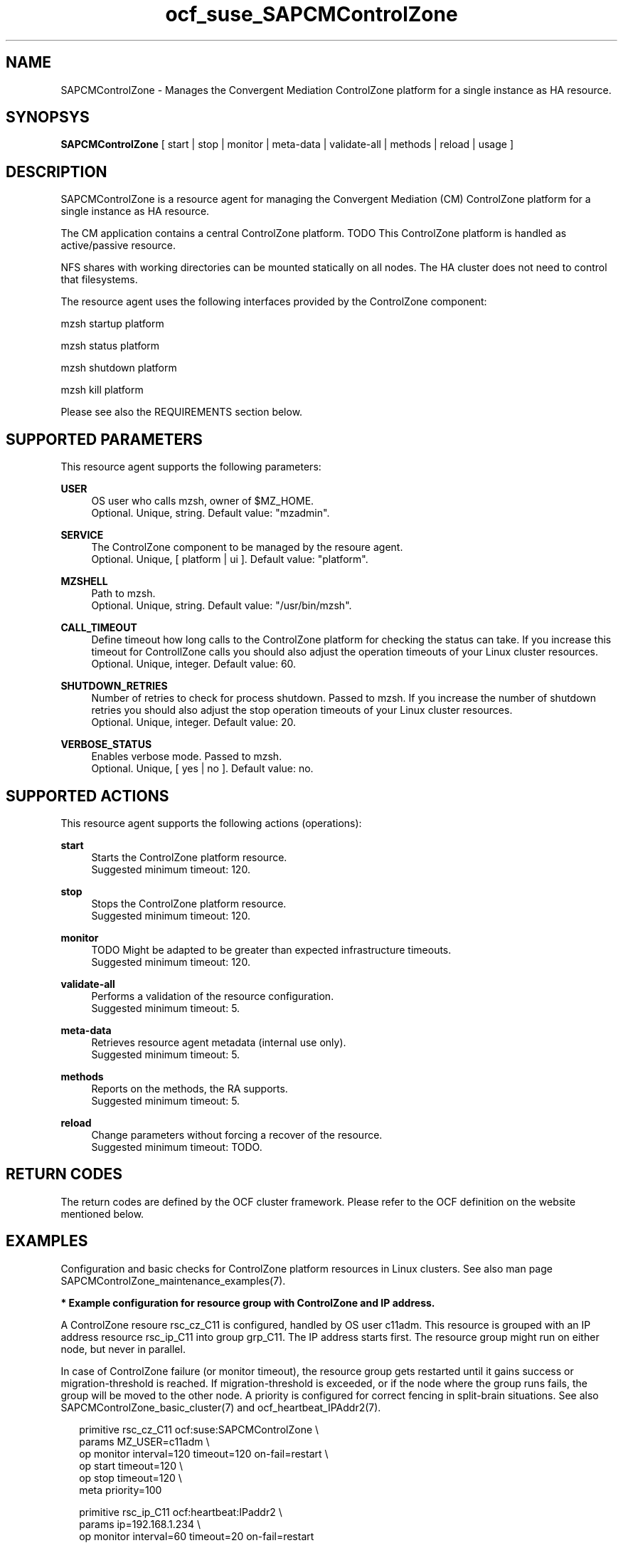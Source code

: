 .\" Version: 0.1
.\"
.TH ocf_suse_SAPCMControlZone 7 "23 Oct 2023" "" "SAPCMControlZone"
.\"
.SH NAME
.\"
SAPCMControlZone \- Manages the Convergent Mediation ControlZone platform for a single instance as HA resource.
.PP
.\"
.SH SYNOPSYS
.\"
\fBSAPCMControlZone\fP [ start | stop | monitor | meta\-data | validate\-all | methods | reload | usage ]
.PP
.\"
.SH DESCRIPTION
.\"
SAPCMControlZone is a resource agent for managing the Convergent Mediation (CM)
ControlZone platform for a single instance as HA resource.
.PP
The CM application contains a central ControlZone platform.
TODO
This ControlZone platform is handled as active/passive resource.
.PP
NFS shares with working directories can be mounted statically on all nodes. The
HA cluster does not need to control that filesystems.
.PP
The resource agent uses the following interfaces provided by the ControlZone
component:
.PP
mzsh startup platform
.PP
mzsh status platform
.PP
mzsh shutdown platform
.PP
mzsh kill platform
.\" .PP
.\" TODO output
.PP
Please see also the REQUIREMENTS section below.
.PP
.\"
.SH SUPPORTED PARAMETERS
.\"
This resource agent supports the following parameters:
.PP
\fBUSER\fP
.RS 4
OS user who calls mzsh, owner of $MZ_HOME.
.br
Optional. Unique, string. Default value: "mzadmin".
.RE
.PP
\fBSERVICE\fP
.RS 4
The ControlZone component to be managed by the resoure agent.
.br
Optional. Unique, [ platform | ui ]. Default value: "platform".
.RE
.PP
\fBMZSHELL\fP
.RS 4
Path to mzsh.
.br
.\" TODO /opt/mz/bin/mzsh
Optional. Unique, string. Default value: "/usr/bin/mzsh".
.RE
.PP
\fBCALL_TIMEOUT\fP
.RS 4
Define timeout how long calls to the ControlZone platform for checking the status can take.
If you increase this timeout for ControllZone calls you should also adjust the operation
timeouts of your Linux cluster resources.
.br
Optional. Unique, integer. Default value: 60.
.RE
.PP
\fBSHUTDOWN_RETRIES\fP
.RS 4
Number of retries to check for process shutdown. Passed to mzsh.
If you increase the number of shutdown retries you should also adjust the stop operation
timeouts of your Linux cluster resources.
.br
Optional. Unique, integer. Default value: 20.
.RE
.PP
\fBVERBOSE_STATUS\fP
.RS 4
Enables verbose mode. Passed to mzsh.
.br
Optional. Unique, [ yes | no ]. Default value: no.
.RE
.PP

.PP
.\"
.SH SUPPORTED ACTIONS
.\"
This resource agent supports the following actions (operations):
.PP
\fBstart\fR
.RS 4
Starts the ControlZone platform resource.
.br
Suggested minimum timeout: 120\&.
.RE
.PP
\fBstop\fR
.RS 4
Stops the ControlZone platform resource.
.br
Suggested minimum timeout: 120\&.
.RE
.PP
\fBmonitor\fR
.RS 4
TODO
Might be adapted to be greater than expected infrastructure timeouts.
.br
Suggested minimum timeout: 120\&.
.RE
.PP
\fBvalidate\-all\fR
.RS 4
Performs a validation of the resource configuration.
.br
Suggested minimum timeout: 5\&.
.RE
.PP
\fBmeta\-data\fR
.RS 4
Retrieves resource agent metadata (internal use only).
.br
Suggested minimum timeout: 5\&.
.RE
.PP
\fBmethods\fR
.RS 4
Reports on the methods, the RA supports.
.br
Suggested minimum timeout: 5\&.
.RE
.PP
\fBreload\fR
.RS 4
Change parameters without forcing a recover of the resource.
.br
Suggested minimum timeout: TODO\&.
.RE
.PP
.\"
.SH RETURN CODES
.\"
The return codes are defined by the OCF cluster framework. Please refer to the
OCF definition on the website mentioned below.
.RE
.PP
.\"
.SH EXAMPLES
.\"
Configuration and basic checks for ControlZone platform resources in Linux clusters.
See also man page SAPCMControlZone_maintenance_examples(7).
.PP
\fB* Example configuration for resource group with ControlZone and IP address.\fR
.PP
A ControlZone resoure rsc_cz_C11 is configured, handled by OS user c11adm.
This resource is grouped with an IP address resource rsc_ip_C11 into group
grp_C11. The IP address starts first. The resource group might run on either
node, but never in parallel.
.PP
In case of ControlZone failure (or monitor timeout), the resource group gets
restarted until it gains success or migration-threshold is reached. If
migration-threshold is exceeded, or if the node where the group runs fails, the
group will be moved to the other node.
A priority is configured for correct fencing in split-brain situations.
See also SAPCMControlZone_basic_cluster(7) and ocf_heartbeat_IPAddr2(7).
.PP
.RS 2
primitive rsc_cz_C11 ocf:suse:SAPCMControlZone \\
.br
 params MZ_USER=c11adm \\
.br
 op monitor interval=120 timeout=120 on-fail=restart \\
.br
 op start timeout=120 \\
.br
 op stop timeout=120 \\
.br
 meta priority=100
.RE
.PP
.RS 2
primitive rsc_ip_C11 ocf:heartbeat:IPaddr2 \\
.br
 params ip=192.168.1.234 \\
.br
 op monitor interval=60 timeout=20 on-fail=restart
.RE
.PP
.RS 2
group grp_C11 \\
.br
 rsc_ip_C11 rsc_cz_C11
.PP
.RE
\fB* Optional Filesystem resource for monitoring NFS shares.\fR
.PP
A shared filesystem migth be statically mounted by OS on both cluster nodes.
This filesystem holds working directories. It must not be confused with the
ControlZone application itself. Client-side write caching has to be disabled.
.PP
A Filesystem resource is configured for a bind-mount of the real NFS share.
This resource is grouped with the ControlZone and IP address. In case of
filesystem failures, the whole group gets restarted.
No mount or umount on the real NFS share is done.
Example for the real NFS share is /mnt/platform/check/, example for the bind-mount
is /mnt/check/. Both mount points have to be created before the cluster resource
is activated. 
See also man page SAPCMControlZone_basic_cluster(7), ocf_heartbeat_Filesystem(7)
and nfs(5).
.PP
.RS 2
primitive rsc_fs_C11 ocf:heartbeat:Filesystem \\
.br
 params device=/mnt/platform/check/ directory=/mnt/check/ \\
.br
 fstype=nfs4 options=bind,rw,noac,sync,defaults \\
.br
 op monitor interval=120 timeout=120 on-fail=restart \\
.br
 op_params OCF_CHECK_LEVEL=20 \\
.br
 op start timeout=120 \\
.br
 op stop timeout=120
.RE
.PP
.RS 2
group grp_C11 \\
.br
 rsc_fs_C11 rsc_ip_C11 rsc_cz_C11
.RE
.PP
\fB* Show configuration of ControlZone resource and resource group.\fR
.PP
Resource is rsc_cz_C11, resource group is grp_C11.
.PP
.RS 2 
# crm configure show rsc_cz_C11 grp_C11
.RE
.PP
\fB* Search for log entries of SAPCMControlZone, show errors only.\fR
.PP
.RS 2
# grep "SAPCMControlZone.*RA.*rc=[1-7,9]" /var/log/messages
.RE
.PP
\fB* Show failcount for resource rsc_cz_C11.\fR
.PP
.RS 2
# cibadmin -Ql | grep rsc_cz_C1.*fail-count
.RE
.PP
\fB* Manually trigger a SAPCMControlZone probe action.\fR
.PP
.RS 2
# OCF_ROOT=/usr/lib/ocf/ \\
.br
OCF_RESKEY_CRM_meta_interval=0 \\
.br
/usr/lib/ocf/resource.d/suse/SAPCMControlZone monitor
.RE
.PP
\fB* Example for testing the SAPCMControlZone RA.\fR
.PP
The ControlZone platform will be terminated, while controlled by the
Linux cluster. This could be done as very basic testing of SAPCMControlZone RA
integration. Terminating ControlZone platform processes is dangerous. This test
should not be done on production systems. Example user is mzadmin.
.br
Note: Understand the impact before trying.
.PP
.RS 2
1. Check ControlZone and Linux cluster for clean and idle state.
.br
2. Terminate ControlZone platform processes.
.br
 # su - mzadmin -c "mzsh kill platform"
.br
3. Wait for the cluster to recover from resource failure.
.br
4. Clean up resource fail-count.
.br
5. Check ControlZone and Linux cluster for clean and idle state.
.RE
.PP
.\"
.SH FILES
.\"
.TP
/usr/lib/ocf/resource.d/suse/SAPCMControlZone
the resource agent
.TP
$MZ_HOME/bin/mzsh
the mzshell, used as API for managing ControlZone components
.TP
$MZ_HOME, e.g. /opt/mz/
TODO
.PP
.\"
.SH REQUIREMENTS
.\"
* Convergent Mediation ControlZone version 9.0.0.0 or higher is installed and
configured on both cluster nodes. If the software is installed into a shared NFS
filesystem, the binaries are copied into both cluster nodes´ local filesystems. 
.PP
* Only one ControlZone instance per Linux cluster.
.PP
* Technical users and groups are defined locally in the Linux system. If users
are resolved by remote service, local caching is neccessary. Substitute user
(su) to $MZ_USER (e.g. "mzadmin") needs to work reliable and without customized
actions or messages.
.PP
* Strict time synchronization between the cluster nodes, e.g. NTP. All nodes of
a cluster are in the same timezone.
.PP
* Needed NFS shares (e.g. /mnt/platform/) mounted statically or by automounter. 
No client-side write caching.
.PP
* The RA monitoring operations have to be active.
.PP
* RA runtime almost completely depends on call-outs to controlled resources,
OS and Linux cluster. The infrastructure needs to allow these call-outs to
return in time.
.PP
* The is not started/stopped by OS. Thus there is no SystemV, systemd or
cron job.
.PP
* As long as the ControlZone application is managed by the Linux cluster, the
application is not started/stopped/moved from outside. Thus no manual actions
are done.
.PP
* Interface for the RA to the ControlZone platform is the command mzsh. The
mzsh is accessed on the cluster nodes´ local filesystems.
The mzsh is called with the arguments startup, shutdown, status and kill. Its
output is parsed by the RA. Thus the command and its output needs to be stable.
.PP
* The mzsh is called on the active node with a defined interval for regular
resource monitor operations. It also is called on the active or passive node in
certain situations. Those calls might run in parallel.
.PP
.\"
.SH BUGS
.\"
In case of any problem, please use your favourite SAP support process to open a
request for the component BC-OP-LNX-SUSE.
.br
Please report feedback and suggestions to feedback@suse.com.
.PP
.\"
.SH SEE ALSO
.\"
\fBSAPCMControlZone_basic_cluster\fP(7),
\fBSAPCMControlZone_maintenance_examples\fP(7),
\fBocf_heartbeat_IPaddr2\fP(7) , \fBocf_heartbeat_Filesystem\fP(7) ,
\fBcrm\fP(8) , \fBcrm_mon\fP(8) ,
\fBnfs\fP(5) , \fBmount\fP(8) , 
.br
http://clusterlabs.org/doc/en-US/Pacemaker/1.1/html/Pacemaker_Explained/s-ocf-return-codes.html ,
.br
https://infozone.atlassian.net/wiki/spaces/MD9/pages/4881672/mzsh ,
.br
https://documentation.suse.com/sbp/sap/ ,
.br
https://documentation.suse.com/#sle-ha ,
.br
https://www.suse.com/support/kb/doc/?id=000019722 ,
.br
https://launchpad.support.sap.com/#/notes/1552925 ,
.br
https://launchpad.support.sap.com/#/notes/3079845
.PP
.\"
.SH AUTHORS
.\"
F.Herschel, L.Pinne
.PP
.\"
.SH COPYRIGHT
.\"
(c) 2023 SUSE LLC
.br
SAPCMControlZone comes with ABSOLUTELY NO WARRANTY.
.br
For details see the GNU General Public License at
http://www.gnu.org/licenses/gpl.html
.\"
